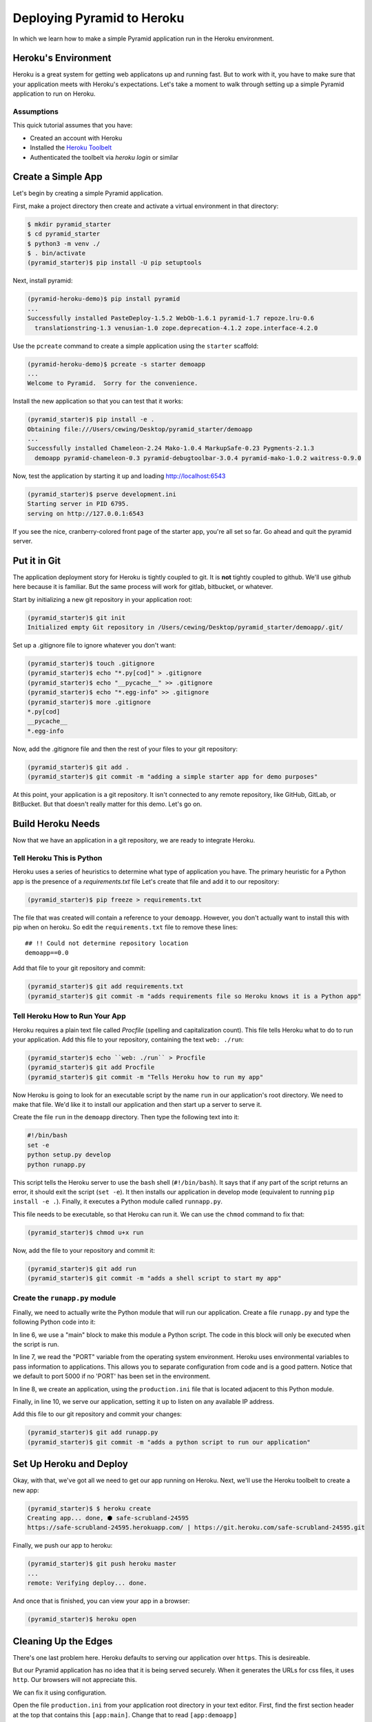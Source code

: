 ***************************
Deploying Pyramid to Heroku
***************************

In which we learn how to make a simple Pyramid application run in the Heroku environment.

Heroku's Environment
====================

Heroku is a great system for getting web applicatons up and running fast.
But to work with it, you have to make sure that your application meets with Heroku's expectations.
Let's take a moment to walk through setting up a simple Pyramid application to run on Heroku.

Assumptions
-----------

This quick tutorial assumes that you have:

* Created an account with Heroku
* Installed the `Heroku Toolbelt <https://toolbelt.heroku.com/>`_
* Authenticated the toolbelt via `heroku login` or similar

Create a Simple App
===================

Let's begin by creating a simple Pyramid application.

First, make a project directory then create and activate a virtual environment in that directory:

.. code-block:: bash

    $ mkdir pyramid_starter
    $ cd pyramid_starter
    $ python3 -m venv ./
    $ . bin/activate
    (pyramid_starter)$ pip install -U pip setuptools

Next, install pyramid:

.. code-block:: bash

    (pyramid-heroku-demo)$ pip install pyramid
    ...
    Successfully installed PasteDeploy-1.5.2 WebOb-1.6.1 pyramid-1.7 repoze.lru-0.6
      translationstring-1.3 venusian-1.0 zope.deprecation-4.1.2 zope.interface-4.2.0

Use the ``pcreate`` command to create a simple application using the ``starter`` scaffold:

.. code-block:: bash

    (pyramid-heroku-demo)$ pcreate -s starter demoapp
    ...
    Welcome to Pyramid.  Sorry for the convenience.

Install the new application so that you can test that it works:

.. code-block:: bash

    (pyramid_starter)$ pip install -e .
    Obtaining file:///Users/cewing/Desktop/pyramid_starter/demoapp
    ...
    Successfully installed Chameleon-2.24 Mako-1.0.4 MarkupSafe-0.23 Pygments-2.1.3
      demoapp pyramid-chameleon-0.3 pyramid-debugtoolbar-3.0.4 pyramid-mako-1.0.2 waitress-0.9.0

Now, test the application by starting it up and loading http://localhost:6543

.. code-block:: bash

    (pyramid_starter)$ pserve development.ini
    Starting server in PID 6795.
    serving on http://127.0.0.1:6543

If you see the nice, cranberry-colored front page of the starter app, you're all set so far.
Go ahead and quit the pyramid server.

Put it in Git
=============

The application deployment story for Heroku is tightly coupled to git.
It is **not** tightly coupled to github.
We'll use github here because it is familiar.
But the same process will work for gitlab, bitbucket, or whatever.

Start by initializing a new git repository in your application root:

.. code-block:: bash

    (pyramid_starter)$ git init
    Initialized empty Git repository in /Users/cewing/Desktop/pyramid_starter/demoapp/.git/

Set up a .gitignore file to ignore whatever you don't want:

.. code-block:: bash

    (pyramid_starter)$ touch .gitignore
    (pyramid_starter)$ echo "*.py[cod]" > .gitignore
    (pyramid_starter)$ echo "__pycache__" >> .gitignore
    (pyramid_starter)$ echo "*.egg-info" >> .gitignore
    (pyramid_starter)$ more .gitignore
    *.py[cod]
    __pycache__
    *.egg-info

Now, add the .gitignore file and then the rest of your files to your git repository:

.. code-block:: bash

    (pyramid_starter)$ git add .
    (pyramid_starter)$ git commit -m "adding a simple starter app for demo purposes"

At this point, your application is a git repository.
It isn't connected to any remote repository, like GitHub, GitLab, or BitBucket.
But that doesn't really matter for this demo.  Let's go on.

Build Heroku Needs
==================

Now that we have an application in a git repository, we are ready to integrate Heroku.

Tell Heroku This is Python
--------------------------

Heroku uses a series of heuristics to determine what type of application you have.
The primary heuristic for a Python app is the presence of a `requirements.txt` file
Let's create that file and add it to our repository:

.. code-block:: bash

    (pyramid_starter)$ pip freeze > requirements.txt

The file that was created will contain a reference to your ``demoapp``.
However, you don't actually want to install this with pip when on heroku.
So edit the ``requirements.txt`` file to remove these lines::

    ## !! Could not determine repository location
    demoapp==0.0

Add that file to your git repository and commit:

.. code-block:: bash

    (pyramid_starter)$ git add requirements.txt
    (pyramid_starter)$ git commit -m "adds requirements file so Heroku knows it is a Python app"

Tell Heroku How to Run Your App
-------------------------------

Heroku requires a plain text file called `Procfile` (spelling and capitalization count).
This file tells Heroku what to do to run your application.
Add this file to your repository, containing the text ``web: ./run``:

.. code-block:: bash

    (pyramid_starter)$ echo ``web: ./run`` > Procfile
    (pyramid_starter)$ git add Procfile
    (pyramid_starter)$ git commit -m "Tells Heroku how to run my app"

Now Heroku is going to look for an executable script by the name ``run`` in our application's root directory.
We need to make that file.
We'd like it to install our application and then start up a server to serve it.

Create the file ``run`` in the ``demoapp`` directory.
Then type the following text into it:

.. code-block:: bash

    #!/bin/bash
    set -e
    python setup.py develop
    python runapp.py

This script tells the Heroku server to use the ``bash`` shell (``#!/bin/bash``).
It says that if any part of the script returns an error, it should exit the script (``set -e``).
It then installs our application in develop mode (equivalent to running ``pip install -e .``).
Finally, it executes a Python module called ``runnapp.py``.

This file needs to be executable, so that Heroku can run it.
We can use the ``chmod`` command to fix that:

.. code-block:: bash

    (pyramid_starter)$ chmod u+x run

Now, add the file to your repository and commit it:

.. code-block:: bash

    (pyramid_starter)$ git add run
    (pyramid_starter)$ git commit -m "adds a shell script to start my app"

Create the ``runapp.py`` module
-------------------------------

Finally, we need to actually write the Python module that will run our application.
Create a file ``runapp.py`` and type the following Python code into it:

.. code-block:: python
    :linenos:

    import os

    from paste.deploy import loadapp
    from waitress import serve

    if __name__ == "__main__":
        port = int(os.environ.get("PORT", 5000))
        app = loadapp('config:production.ini', relative_to='.')

        serve(app, host='0.0.0.0', port=port)

In line 6, we use a "main" block to make this module a Python script.
The code in this block will only be executed when the script is run.

In line 7, we read the "PORT" variable from the operating system environment.
Heroku uses environmental variables to pass information to applications.
This allows you to separate configuration from code and is a good pattern.
Notice that we default to port 5000 if no 'PORT' has been set in the environment.

In line 8, we create an application, using the ``production.ini`` file that is located adjacent to this Python module.

Finally, in line 10, we serve our application, setting it up to listen on any available IP address.

Add this file to our git repository and commit your changes:

.. code-block:: bash

    (pyramid_starter)$ git add runapp.py
    (pyramid_starter)$ git commit -m "adds a python script to run our application"

Set Up Heroku and Deploy
========================

Okay, with that, we've got all we need to get our app running on Heroku.
Next, we'll use the Heroku toolbelt to create a new app:

.. code-block:: bash

    (pyramid_starter)$ $ heroku create
    Creating app... done, ⬢ safe-scrubland-24595
    https://safe-scrubland-24595.herokuapp.com/ | https://git.heroku.com/safe-scrubland-24595.git

Finally, we push our app to heroku:

.. code-block:: bash

    (pyramid_starter)$ git push heroku master
    ...
    remote: Verifying deploy... done.

And once that is finished, you can view your app in a browser:

.. code-block:: bash

    (pyramid_starter)$ heroku open

Cleaning Up the Edges
=====================

There's one last problem here.
Heroku defaults to serving our application over ``https``.
This is desireable.

But our Pyramid application has no idea that it is being served securely.
When it generates the URLs for css files, it uses ``http``.
Our browsers will not appreciate this.

We can fix it using configuration.

Open the file ``production.ini`` from your application root directory in your text editor.
First, find the first section header at the top that contains this ``[app:main]``.
Change that to read ``[app:demoapp]``

Next, find the section of the file that looks like this:

.. code-block:: ini

    ###
    # wsgi server configuration
    ###

    [server:main]
    use = egg:waitress#main
    host = 0.0.0.0
    port = 6543

**Before** this section, add the following configuration:

.. code-block:: ini
    :linenos:

    [filter:paste_prefix]
    use = egg:PasteDeploy#prefix

    [pipeline:main]
    pipeline =
        paste_prefix
        demoapp

Lines 1-2 create a wsgi middleware filter that will detect the ``https`` scheme and make that information available to our Pyramid app.

Lines 4-7 set up a wsgi pipeline which puts this filter before our new app (remember, we changed the app name above to ``demoapp``).

Save these changes, add them to the stage, and commit them to your repository.
Then you can re-deploy your application using ``git push``:

.. code-block:: bash

    (pyramid_starter)$ git add production.ini
    (pyramid_starter)$ git commit -m "enables pyramid to properly render https urls for static resources"
    (pyramid_starter)$ git push heroku master

And that finishes us up.
We now have a small, functional Pyramid application running on Heroku, serving resources over https.
Later, you'll repeat this process with your own learning journal application

